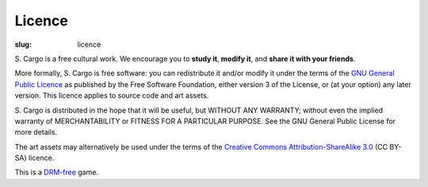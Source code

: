 Licence
#######

:slug: licence

\S. Cargo is a free cultural work. We encourage you to **study it**, **modify it**, and **share it with your friends**.

More formally, S. Cargo is free software: you can redistribute it and/or modify it under the terms of the `GNU General Public Licence`_ as published by the Free Software Foundation, either version 3 of the License, or (at your option) any later version. This licence applies to source code and art assets.

\S. Cargo is distributed in the hope that it will be useful, but WITHOUT ANY WARRANTY; without even the implied warranty of MERCHANTABILITY or FITNESS FOR A PARTICULAR PURPOSE.  See the GNU General Public License for more details.

The art assets may alternatively be used under the terms of the `Creative Commons Attribution-ShareAlike 3.0`_ (CC BY-SA) licence.

This is a DRM-free_ game.

.. _GNU General Public Licence: http://www.gnu.org/copyleft/gpl.html#content
.. _Creative Commons Attribution-ShareAlike 3.0: http://creativecommons.org/licenses/by-sa/3.0/au/
.. _DRM-free: http://www.defectivebydesign.org/what_is_drm_digital_restrictions_management
